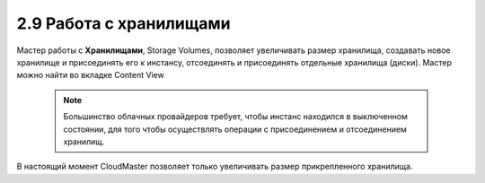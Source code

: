 2.9	Работа с хранилищами
------------------------

Мастер работы с **Хранилищами**, Storage Volumes, позволяет увеличивать размер хранилища, создавать новое хранилище и присоединять его к инстансу, отсоединять и присоединять отдельные хранилища (диски). Мастер можно найти во вкладке Content View 

    .. figure:: 
         :scale: 100 %
         :alt: Параметры инстанса
         :align: center 
    
         *Рисунок 14 Расположение мастера настроек Storage Volumes* 

    .. NOTE ::
      Большинство облачных провайдеров требует, чтобы инстанс находился в выключенном состоянии, для того чтобы осуществлять операции с присоединением и отсоединением хранилищ. 

В настоящий момент CloudMaster позволяет только увеличивать размер прикрепленного хранилища.
